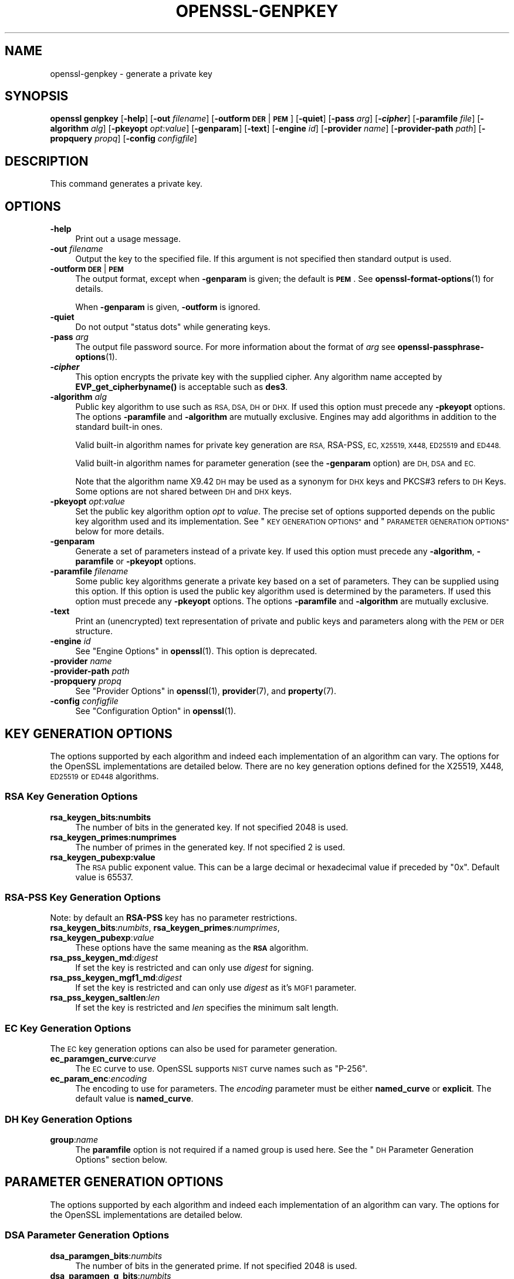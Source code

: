 .\" Automatically generated by Pod::Man 4.11 (Pod::Simple 3.35)
.\"
.\" Standard preamble:
.\" ========================================================================
.de Sp \" Vertical space (when we can't use .PP)
.if t .sp .5v
.if n .sp
..
.de Vb \" Begin verbatim text
.ft CW
.nf
.ne \\$1
..
.de Ve \" End verbatim text
.ft R
.fi
..
.\" Set up some character translations and predefined strings.  \*(-- will
.\" give an unbreakable dash, \*(PI will give pi, \*(L" will give a left
.\" double quote, and \*(R" will give a right double quote.  \*(C+ will
.\" give a nicer C++.  Capital omega is used to do unbreakable dashes and
.\" therefore won't be available.  \*(C` and \*(C' expand to `' in nroff,
.\" nothing in troff, for use with C<>.
.tr \(*W-
.ds C+ C\v'-.1v'\h'-1p'\s-2+\h'-1p'+\s0\v'.1v'\h'-1p'
.ie n \{\
.    ds -- \(*W-
.    ds PI pi
.    if (\n(.H=4u)&(1m=24u) .ds -- \(*W\h'-12u'\(*W\h'-12u'-\" diablo 10 pitch
.    if (\n(.H=4u)&(1m=20u) .ds -- \(*W\h'-12u'\(*W\h'-8u'-\"  diablo 12 pitch
.    ds L" ""
.    ds R" ""
.    ds C` ""
.    ds C' ""
'br\}
.el\{\
.    ds -- \|\(em\|
.    ds PI \(*p
.    ds L" ``
.    ds R" ''
.    ds C`
.    ds C'
'br\}
.\"
.\" Escape single quotes in literal strings from groff's Unicode transform.
.ie \n(.g .ds Aq \(aq
.el       .ds Aq '
.\"
.\" If the F register is >0, we'll generate index entries on stderr for
.\" titles (.TH), headers (.SH), subsections (.SS), items (.Ip), and index
.\" entries marked with X<> in POD.  Of course, you'll have to process the
.\" output yourself in some meaningful fashion.
.\"
.\" Avoid warning from groff about undefined register 'F'.
.de IX
..
.nr rF 0
.if \n(.g .if rF .nr rF 1
.if (\n(rF:(\n(.g==0)) \{\
.    if \nF \{\
.        de IX
.        tm Index:\\$1\t\\n%\t"\\$2"
..
.        if !\nF==2 \{\
.            nr % 0
.            nr F 2
.        \}
.    \}
.\}
.rr rF
.\"
.\" Accent mark definitions (@(#)ms.acc 1.5 88/02/08 SMI; from UCB 4.2).
.\" Fear.  Run.  Save yourself.  No user-serviceable parts.
.    \" fudge factors for nroff and troff
.if n \{\
.    ds #H 0
.    ds #V .8m
.    ds #F .3m
.    ds #[ \f1
.    ds #] \fP
.\}
.if t \{\
.    ds #H ((1u-(\\\\n(.fu%2u))*.13m)
.    ds #V .6m
.    ds #F 0
.    ds #[ \&
.    ds #] \&
.\}
.    \" simple accents for nroff and troff
.if n \{\
.    ds ' \&
.    ds ` \&
.    ds ^ \&
.    ds , \&
.    ds ~ ~
.    ds /
.\}
.if t \{\
.    ds ' \\k:\h'-(\\n(.wu*8/10-\*(#H)'\'\h"|\\n:u"
.    ds ` \\k:\h'-(\\n(.wu*8/10-\*(#H)'\`\h'|\\n:u'
.    ds ^ \\k:\h'-(\\n(.wu*10/11-\*(#H)'^\h'|\\n:u'
.    ds , \\k:\h'-(\\n(.wu*8/10)',\h'|\\n:u'
.    ds ~ \\k:\h'-(\\n(.wu-\*(#H-.1m)'~\h'|\\n:u'
.    ds / \\k:\h'-(\\n(.wu*8/10-\*(#H)'\z\(sl\h'|\\n:u'
.\}
.    \" troff and (daisy-wheel) nroff accents
.ds : \\k:\h'-(\\n(.wu*8/10-\*(#H+.1m+\*(#F)'\v'-\*(#V'\z.\h'.2m+\*(#F'.\h'|\\n:u'\v'\*(#V'
.ds 8 \h'\*(#H'\(*b\h'-\*(#H'
.ds o \\k:\h'-(\\n(.wu+\w'\(de'u-\*(#H)/2u'\v'-.3n'\*(#[\z\(de\v'.3n'\h'|\\n:u'\*(#]
.ds d- \h'\*(#H'\(pd\h'-\w'~'u'\v'-.25m'\f2\(hy\fP\v'.25m'\h'-\*(#H'
.ds D- D\\k:\h'-\w'D'u'\v'-.11m'\z\(hy\v'.11m'\h'|\\n:u'
.ds th \*(#[\v'.3m'\s+1I\s-1\v'-.3m'\h'-(\w'I'u*2/3)'\s-1o\s+1\*(#]
.ds Th \*(#[\s+2I\s-2\h'-\w'I'u*3/5'\v'-.3m'o\v'.3m'\*(#]
.ds ae a\h'-(\w'a'u*4/10)'e
.ds Ae A\h'-(\w'A'u*4/10)'E
.    \" corrections for vroff
.if v .ds ~ \\k:\h'-(\\n(.wu*9/10-\*(#H)'\s-2\u~\d\s+2\h'|\\n:u'
.if v .ds ^ \\k:\h'-(\\n(.wu*10/11-\*(#H)'\v'-.4m'^\v'.4m'\h'|\\n:u'
.    \" for low resolution devices (crt and lpr)
.if \n(.H>23 .if \n(.V>19 \
\{\
.    ds : e
.    ds 8 ss
.    ds o a
.    ds d- d\h'-1'\(ga
.    ds D- D\h'-1'\(hy
.    ds th \o'bp'
.    ds Th \o'LP'
.    ds ae ae
.    ds Ae AE
.\}
.rm #[ #] #H #V #F C
.\" ========================================================================
.\"
.IX Title "OPENSSL-GENPKEY 1ossl"
.TH OPENSSL-GENPKEY 1ossl "2025-08-09" "3.0.7" "OpenSSL"
.\" For nroff, turn off justification.  Always turn off hyphenation; it makes
.\" way too many mistakes in technical documents.
.if n .ad l
.nh
.SH "NAME"
openssl\-genpkey \- generate a private key
.SH "SYNOPSIS"
.IX Header "SYNOPSIS"
\&\fBopenssl\fR \fBgenpkey\fR
[\fB\-help\fR]
[\fB\-out\fR \fIfilename\fR]
[\fB\-outform\fR \fB\s-1DER\s0\fR|\fB\s-1PEM\s0\fR]
[\fB\-quiet\fR]
[\fB\-pass\fR \fIarg\fR]
[\fB\-\f(BIcipher\fB\fR]
[\fB\-paramfile\fR \fIfile\fR]
[\fB\-algorithm\fR \fIalg\fR]
[\fB\-pkeyopt\fR \fIopt\fR:\fIvalue\fR]
[\fB\-genparam\fR]
[\fB\-text\fR]
[\fB\-engine\fR \fIid\fR]
[\fB\-provider\fR \fIname\fR]
[\fB\-provider\-path\fR \fIpath\fR]
[\fB\-propquery\fR \fIpropq\fR]
[\fB\-config\fR \fIconfigfile\fR]
.SH "DESCRIPTION"
.IX Header "DESCRIPTION"
This command generates a private key.
.SH "OPTIONS"
.IX Header "OPTIONS"
.IP "\fB\-help\fR" 4
.IX Item "-help"
Print out a usage message.
.IP "\fB\-out\fR \fIfilename\fR" 4
.IX Item "-out filename"
Output the key to the specified file. If this argument is not specified then
standard output is used.
.IP "\fB\-outform\fR \fB\s-1DER\s0\fR|\fB\s-1PEM\s0\fR" 4
.IX Item "-outform DER|PEM"
The output format, except when \fB\-genparam\fR is given; the default is \fB\s-1PEM\s0\fR.
See \fBopenssl\-format\-options\fR\|(1) for details.
.Sp
When \fB\-genparam\fR is given, \fB\-outform\fR is ignored.
.IP "\fB\-quiet\fR" 4
.IX Item "-quiet"
Do not output \*(L"status dots\*(R" while generating keys.
.IP "\fB\-pass\fR \fIarg\fR" 4
.IX Item "-pass arg"
The output file password source. For more information about the format of \fIarg\fR
see \fBopenssl\-passphrase\-options\fR\|(1).
.IP "\fB\-\f(BIcipher\fB\fR" 4
.IX Item "-cipher"
This option encrypts the private key with the supplied cipher. Any algorithm
name accepted by \fBEVP_get_cipherbyname()\fR is acceptable such as \fBdes3\fR.
.IP "\fB\-algorithm\fR \fIalg\fR" 4
.IX Item "-algorithm alg"
Public key algorithm to use such as \s-1RSA, DSA, DH\s0 or \s-1DHX.\s0 If used this option must
precede any \fB\-pkeyopt\fR options. The options \fB\-paramfile\fR and \fB\-algorithm\fR
are mutually exclusive. Engines may add algorithms in addition to the standard
built-in ones.
.Sp
Valid built-in algorithm names for private key generation are \s-1RSA,\s0 RSA-PSS, \s-1EC,
X25519, X448, ED25519\s0 and \s-1ED448.\s0
.Sp
Valid built-in algorithm names for parameter generation (see the \fB\-genparam\fR
option) are \s-1DH, DSA\s0 and \s-1EC.\s0
.Sp
Note that the algorithm name X9.42 \s-1DH\s0 may be used as a synonym for \s-1DHX\s0 keys and
PKCS#3 refers to \s-1DH\s0 Keys. Some options are not shared between \s-1DH\s0 and \s-1DHX\s0 keys.
.IP "\fB\-pkeyopt\fR \fIopt\fR:\fIvalue\fR" 4
.IX Item "-pkeyopt opt:value"
Set the public key algorithm option \fIopt\fR to \fIvalue\fR. The precise set of
options supported depends on the public key algorithm used and its
implementation. See \*(L"\s-1KEY GENERATION OPTIONS\*(R"\s0 and
\&\*(L"\s-1PARAMETER GENERATION OPTIONS\*(R"\s0 below for more details.
.IP "\fB\-genparam\fR" 4
.IX Item "-genparam"
Generate a set of parameters instead of a private key. If used this option must
precede any \fB\-algorithm\fR, \fB\-paramfile\fR or \fB\-pkeyopt\fR options.
.IP "\fB\-paramfile\fR \fIfilename\fR" 4
.IX Item "-paramfile filename"
Some public key algorithms generate a private key based on a set of parameters.
They can be supplied using this option. If this option is used the public key
algorithm used is determined by the parameters. If used this option must
precede any \fB\-pkeyopt\fR options. The options \fB\-paramfile\fR and \fB\-algorithm\fR
are mutually exclusive.
.IP "\fB\-text\fR" 4
.IX Item "-text"
Print an (unencrypted) text representation of private and public keys and
parameters along with the \s-1PEM\s0 or \s-1DER\s0 structure.
.IP "\fB\-engine\fR \fIid\fR" 4
.IX Item "-engine id"
See \*(L"Engine Options\*(R" in \fBopenssl\fR\|(1).
This option is deprecated.
.IP "\fB\-provider\fR \fIname\fR" 4
.IX Item "-provider name"
.PD 0
.IP "\fB\-provider\-path\fR \fIpath\fR" 4
.IX Item "-provider-path path"
.IP "\fB\-propquery\fR \fIpropq\fR" 4
.IX Item "-propquery propq"
.PD
See \*(L"Provider Options\*(R" in \fBopenssl\fR\|(1), \fBprovider\fR\|(7), and \fBproperty\fR\|(7).
.IP "\fB\-config\fR \fIconfigfile\fR" 4
.IX Item "-config configfile"
See \*(L"Configuration Option\*(R" in \fBopenssl\fR\|(1).
.SH "KEY GENERATION OPTIONS"
.IX Header "KEY GENERATION OPTIONS"
The options supported by each algorithm and indeed each implementation of an
algorithm can vary. The options for the OpenSSL implementations are detailed
below. There are no key generation options defined for the X25519, X448, \s-1ED25519\s0
or \s-1ED448\s0 algorithms.
.SS "\s-1RSA\s0 Key Generation Options"
.IX Subsection "RSA Key Generation Options"
.IP "\fBrsa_keygen_bits:numbits\fR" 4
.IX Item "rsa_keygen_bits:numbits"
The number of bits in the generated key. If not specified 2048 is used.
.IP "\fBrsa_keygen_primes:numprimes\fR" 4
.IX Item "rsa_keygen_primes:numprimes"
The number of primes in the generated key. If not specified 2 is used.
.IP "\fBrsa_keygen_pubexp:value\fR" 4
.IX Item "rsa_keygen_pubexp:value"
The \s-1RSA\s0 public exponent value. This can be a large decimal or
hexadecimal value if preceded by \f(CW\*(C`0x\*(C'\fR. Default value is 65537.
.SS "RSA-PSS Key Generation Options"
.IX Subsection "RSA-PSS Key Generation Options"
Note: by default an \fBRSA-PSS\fR key has no parameter restrictions.
.IP "\fBrsa_keygen_bits\fR:\fInumbits\fR, \fBrsa_keygen_primes\fR:\fInumprimes\fR, \fBrsa_keygen_pubexp\fR:\fIvalue\fR" 4
.IX Item "rsa_keygen_bits:numbits, rsa_keygen_primes:numprimes, rsa_keygen_pubexp:value"
These options have the same meaning as the \fB\s-1RSA\s0\fR algorithm.
.IP "\fBrsa_pss_keygen_md\fR:\fIdigest\fR" 4
.IX Item "rsa_pss_keygen_md:digest"
If set the key is restricted and can only use \fIdigest\fR for signing.
.IP "\fBrsa_pss_keygen_mgf1_md\fR:\fIdigest\fR" 4
.IX Item "rsa_pss_keygen_mgf1_md:digest"
If set the key is restricted and can only use \fIdigest\fR as it's \s-1MGF1\s0
parameter.
.IP "\fBrsa_pss_keygen_saltlen\fR:\fIlen\fR" 4
.IX Item "rsa_pss_keygen_saltlen:len"
If set the key is restricted and \fIlen\fR specifies the minimum salt length.
.SS "\s-1EC\s0 Key Generation Options"
.IX Subsection "EC Key Generation Options"
The \s-1EC\s0 key generation options can also be used for parameter generation.
.IP "\fBec_paramgen_curve\fR:\fIcurve\fR" 4
.IX Item "ec_paramgen_curve:curve"
The \s-1EC\s0 curve to use. OpenSSL supports \s-1NIST\s0 curve names such as \*(L"P\-256\*(R".
.IP "\fBec_param_enc\fR:\fIencoding\fR" 4
.IX Item "ec_param_enc:encoding"
The encoding to use for parameters. The \fIencoding\fR parameter must be either
\&\fBnamed_curve\fR or \fBexplicit\fR. The default value is \fBnamed_curve\fR.
.SS "\s-1DH\s0 Key Generation Options"
.IX Subsection "DH Key Generation Options"
.IP "\fBgroup\fR:\fIname\fR" 4
.IX Item "group:name"
The \fBparamfile\fR option is not required if a named group is used here.
See the \*(L"\s-1DH\s0 Parameter Generation Options\*(R" section below.
.SH "PARAMETER GENERATION OPTIONS"
.IX Header "PARAMETER GENERATION OPTIONS"
The options supported by each algorithm and indeed each implementation of an
algorithm can vary. The options for the OpenSSL implementations are detailed
below.
.SS "\s-1DSA\s0 Parameter Generation Options"
.IX Subsection "DSA Parameter Generation Options"
.IP "\fBdsa_paramgen_bits\fR:\fInumbits\fR" 4
.IX Item "dsa_paramgen_bits:numbits"
The number of bits in the generated prime. If not specified 2048 is used.
.IP "\fBdsa_paramgen_q_bits\fR:\fInumbits\fR" 4
.IX Item "dsa_paramgen_q_bits:numbits"
.PD 0
.IP "\fBqbits\fR:\fInumbits\fR" 4
.IX Item "qbits:numbits"
.PD
The number of bits in the q parameter. Must be one of 160, 224 or 256. If not
specified 224 is used.
.IP "\fBdsa_paramgen_md\fR:\fIdigest\fR" 4
.IX Item "dsa_paramgen_md:digest"
.PD 0
.IP "\fBdigest\fR:\fIdigest\fR" 4
.IX Item "digest:digest"
.PD
The digest to use during parameter generation. Must be one of \fBsha1\fR, \fBsha224\fR
or \fBsha256\fR. If set, then the number of bits in \fBq\fR will match the output size
of the specified digest and the \fBdsa_paramgen_q_bits\fR parameter will be
ignored. If not set, then a digest will be used that gives an output matching
the number of bits in \fBq\fR, i.e. \fBsha1\fR if q length is 160, \fBsha224\fR if it 224
or \fBsha256\fR if it is 256.
.IP "\fBproperties\fR:\fIquery\fR" 4
.IX Item "properties:query"
The \fIdigest\fR property \fIquery\fR string to use when fetching a digest from a provider.
.IP "\fBtype\fR:\fItype\fR" 4
.IX Item "type:type"
The type of generation to use. Set this to 1 to use legacy \s-1FIPS186\-2\s0 parameter
generation. The default of 0 uses \s-1FIPS186\-4\s0 parameter generation.
.IP "\fBgindex\fR:\fIindex\fR" 4
.IX Item "gindex:index"
The index to use for canonical generation and verification of the generator g.
Set this to a positive value ranging from 0..255 to use this mode. Larger values
will only use the bottom byte.
This \fIindex\fR must then be reused during key validation to verify the value of g.
If this value is not set then g is not verifiable. The default value is \-1.
.IP "\fBhexseed\fR:\fIseed\fR" 4
.IX Item "hexseed:seed"
The seed \fIseed\fR data to use instead of generating a random seed internally.
This should be used for testing purposes only. This will either produced fixed
values for the generated parameters \s-1OR\s0 it will fail if the seed did not
generate valid primes.
.SS "\s-1DH\s0 Parameter Generation Options"
.IX Subsection "DH Parameter Generation Options"
For most use cases it is recommended to use the \fBgroup\fR option rather than
the \fBtype\fR options. Note that the \fBgroup\fR option is not used by default if
no parameter generation options are specified.
.IP "\fBgroup\fR:\fIname\fR" 4
.IX Item "group:name"
.PD 0
.IP "\fBdh_param\fR:\fIname\fR" 4
.IX Item "dh_param:name"
.PD
Use a named \s-1DH\s0 group to select constant values for the \s-1DH\s0 parameters.
All other options will be ignored if this value is set.
.Sp
Valid values that are associated with the \fBalgorithm\fR of \fB\*(L"\s-1DH\*(R"\s0\fR are:
\&\*(L"ffdhe2048\*(R", \*(L"ffdhe3072\*(R", \*(L"ffdhe4096\*(R", \*(L"ffdhe6144\*(R", \*(L"ffdhe8192\*(R",
\&\*(L"modp_1536\*(R", \*(L"modp_2048\*(R", \*(L"modp_3072\*(R", \*(L"modp_4096\*(R", \*(L"modp_6144\*(R", \*(L"modp_8192\*(R".
.Sp
Valid values that are associated with the \fBalgorithm\fR of \fB\*(L"\s-1DHX\*(R"\s0\fR are the
\&\s-1RFC5114\s0 names \*(L"dh_1024_160\*(R", \*(L"dh_2048_224\*(R", \*(L"dh_2048_256\*(R".
.IP "\fBdh_rfc5114\fR:\fInum\fR" 4
.IX Item "dh_rfc5114:num"
If this option is set, then the appropriate \s-1RFC5114\s0 parameters are used
instead of generating new parameters. The value \fInum\fR can be one of
1, 2 or 3 that are equivalant to using the option \fBgroup\fR with one of
\&\*(L"dh_1024_160\*(R", \*(L"dh_2048_224\*(R" or \*(L"dh_2048_256\*(R".
All other options will be ignored if this value is set.
.IP "\fBpbits\fR:\fInumbits\fR" 4
.IX Item "pbits:numbits"
.PD 0
.IP "\fBdh_paramgen_prime_len\fR:\fInumbits\fR" 4
.IX Item "dh_paramgen_prime_len:numbits"
.PD
The number of bits in the prime parameter \fIp\fR. The default is 2048.
.IP "\fBqbits\fR:\fInumbits\fR" 4
.IX Item "qbits:numbits"
.PD 0
.IP "\fBdh_paramgen_subprime_len\fR:\fInumbits\fR" 4
.IX Item "dh_paramgen_subprime_len:numbits"
.PD
The number of bits in the sub prime parameter \fIq\fR. The default is 224.
Only relevant if used in conjunction with the \fBdh_paramgen_type\fR option to
generate \s-1DHX\s0 parameters.
.IP "\fBsafeprime-generator\fR:\fIvalue\fR" 4
.IX Item "safeprime-generator:value"
.PD 0
.IP "\fBdh_paramgen_generator\fR:\fIvalue\fR" 4
.IX Item "dh_paramgen_generator:value"
.PD
The value to use for the generator \fIg\fR. The default is 2.
The \fBalgorithm\fR option must be \fB\*(L"\s-1DH\*(R"\s0\fR for this parameter to be used.
.IP "\fBtype\fR:\fIstring\fR" 4
.IX Item "type:string"
The type name of \s-1DH\s0 parameters to generate. Valid values are:
.RS 4
.ie n .IP """generator""" 4
.el .IP "``generator''" 4
.IX Item "generator"
Use a safe prime generator with the option \fBsafeprime_generator\fR
The \fBalgorithm\fR option must be \fB\*(L"\s-1DH\*(R"\s0\fR.
.ie n .IP """fips186_4""" 4
.el .IP "``fips186_4''" 4
.IX Item "fips186_4"
\&\s-1FIPS186\-4\s0 parameter generation.
The \fBalgorithm\fR option must be \fB\*(L"\s-1DHX\*(R"\s0\fR.
.ie n .IP """fips186_2""" 4
.el .IP "``fips186_2''" 4
.IX Item "fips186_2"
\&\s-1FIPS186\-4\s0 parameter generation.
The \fBalgorithm\fR option must be \fB\*(L"\s-1DHX\*(R"\s0\fR.
.ie n .IP """group""" 4
.el .IP "``group''" 4
.IX Item "group"
Can be used with the option \fBpbits\fR to select one of
\&\*(L"ffdhe2048\*(R", \*(L"ffdhe3072\*(R", \*(L"ffdhe4096\*(R", \*(L"ffdhe6144\*(R" or \*(L"ffdhe8192\*(R".
The \fBalgorithm\fR option must be \fB\*(L"\s-1DH\*(R"\s0\fR.
.ie n .IP """default""" 4
.el .IP "``default''" 4
.IX Item "default"
Selects a default type based on the \fBalgorithm\fR. This is used by the
OpenSSL default provider to set the type for backwards compatability.
If \fBalgorithm\fR is \fB\*(L"\s-1DH\*(R"\s0\fR then \fB\*(L"generator\*(R"\fR is used.
If \fBalgorithm\fR is \fB\*(L"\s-1DHX\*(R"\s0\fR then \fB\*(L"fips186_2\*(R"\fR is used.
.RE
.RS 4
.RE
.IP "\fBdh_paramgen_type\fR:\fIvalue\fR" 4
.IX Item "dh_paramgen_type:value"
The type of \s-1DH\s0 parameters to generate. Valid values are 0, 1, 2 or 3
which correspond to setting the option \fBtype\fR to
\&\*(L"generator\*(R", \*(L"fips186_2\*(R", \*(L"fips186_4\*(R" or \*(L"group\*(R".
.IP "\fBdigest\fR:\fIdigest\fR" 4
.IX Item "digest:digest"
The digest to use during parameter generation. Must be one of \fBsha1\fR, \fBsha224\fR
or \fBsha256\fR. If set, then the number of bits in \fBqbits\fR will match the output
size of the specified digest and the \fBqbits\fR parameter will be
ignored. If not set, then a digest will be used that gives an output matching
the number of bits in \fBq\fR, i.e. \fBsha1\fR if q length is 160, \fBsha224\fR if it is
224 or \fBsha256\fR if it is 256.
This is only used by \*(L"fips186_4\*(R" and \*(L"fips186_2\*(R" key generation.
.IP "\fBproperties\fR:\fIquery\fR" 4
.IX Item "properties:query"
The \fIdigest\fR property \fIquery\fR string to use when fetching a digest from a provider.
This is only used by \*(L"fips186_4\*(R" and \*(L"fips186_2\*(R" key generation.
.IP "\fBgindex\fR:\fIindex\fR" 4
.IX Item "gindex:index"
The index to use for canonical generation and verification of the generator g.
Set this to a positive value ranging from 0..255 to use this mode. Larger values
will only use the bottom byte.
This \fIindex\fR must then be reused during key validation to verify the value of g.
If this value is not set then g is not verifiable. The default value is \-1.
This is only used by \*(L"fips186_4\*(R" and \*(L"fips186_2\*(R" key generation.
.IP "\fBhexseed\fR:\fIseed\fR" 4
.IX Item "hexseed:seed"
The seed \fIseed\fR data to use instead of generating a random seed internally.
This should be used for testing purposes only. This will either produced fixed
values for the generated parameters \s-1OR\s0 it will fail if the seed did not
generate valid primes.
This is only used by \*(L"fips186_4\*(R" and \*(L"fips186_2\*(R" key generation.
.SS "\s-1EC\s0 Parameter Generation Options"
.IX Subsection "EC Parameter Generation Options"
The \s-1EC\s0 parameter generation options are the same as for key generation. See
\&\*(L"\s-1EC\s0 Key Generation Options\*(R" above.
.SH "NOTES"
.IX Header "NOTES"
The use of the genpkey program is encouraged over the algorithm specific
utilities because additional algorithm options and \s-1ENGINE\s0 provided algorithms
can be used.
.SH "EXAMPLES"
.IX Header "EXAMPLES"
Generate an \s-1RSA\s0 private key using default parameters:
.PP
.Vb 1
\& openssl genpkey \-algorithm RSA \-out key.pem
.Ve
.PP
Encrypt output private key using 128 bit \s-1AES\s0 and the passphrase \*(L"hello\*(R":
.PP
.Vb 1
\& openssl genpkey \-algorithm RSA \-out key.pem \-aes\-128\-cbc \-pass pass:hello
.Ve
.PP
Generate a 2048 bit \s-1RSA\s0 key using 3 as the public exponent:
.PP
.Vb 2
\& openssl genpkey \-algorithm RSA \-out key.pem \e
\&     \-pkeyopt rsa_keygen_bits:2048 \-pkeyopt rsa_keygen_pubexp:3
.Ve
.PP
Generate 2048 bit \s-1DSA\s0 parameters that can be validated: The output values for
gindex and seed are required for key validation purposes and are not saved to
the output pem file).
.PP
.Vb 2
\& openssl genpkey \-genparam \-algorithm DSA \-out dsap.pem \-pkeyopt pbits:2048 \e
\&     \-pkeyopt qbits:224 \-pkeyopt digest:SHA256 \-pkeyopt gindex:1 \-text
.Ve
.PP
Generate \s-1DSA\s0 key from parameters:
.PP
.Vb 1
\& openssl genpkey \-paramfile dsap.pem \-out dsakey.pem
.Ve
.PP
Generate 4096 bit \s-1DH\s0 Key using safe prime group ffdhe4096:
.PP
.Vb 1
\& openssl genpkey \-algorithm DH \-out dhkey.pem \-pkeyopt group:ffdhe4096
.Ve
.PP
Generate 2048 bit X9.42 \s-1DH\s0 key with 256 bit subgroup using \s-1RFC5114\s0 group3:
.PP
.Vb 1
\& openssl genpkey \-algorithm DHX \-out dhkey.pem \-pkeyopt dh_rfc5114:3
.Ve
.PP
Generate a \s-1DH\s0 key using a \s-1DH\s0 parameters file:
.PP
.Vb 1
\& openssl genpkey \-paramfile dhp.pem \-out dhkey.pem
.Ve
.PP
Output \s-1DH\s0 parameters for safe prime group ffdhe2048:
.PP
.Vb 1
\& openssl genpkey \-genparam \-algorithm DH \-out dhp.pem \-pkeyopt group:ffdhe2048
.Ve
.PP
Output 2048 bit X9.42 \s-1DH\s0 parameters with 224 bit subgroup using \s-1RFC5114\s0 group2:
.PP
.Vb 1
\& openssl genpkey \-genparam \-algorithm DHX \-out dhp.pem \-pkeyopt dh_rfc5114:2
.Ve
.PP
Output 2048 bit X9.42 \s-1DH\s0 parameters with 224 bit subgroup using \s-1FIP186\-4\s0 keygen:
.PP
.Vb 3
\& openssl genpkey \-genparam \-algorithm DHX \-out dhp.pem \-text \e
\&     \-pkeyopt pbits:2048 \-pkeyopt qbits:224 \-pkeyopt digest:SHA256 \e
\&     \-pkeyopt gindex:1 \-pkeyopt dh_paramgen_type:2
.Ve
.PP
Output 1024 bit X9.42 \s-1DH\s0 parameters with 160 bit subgroup using \s-1FIP186\-2\s0 keygen:
.PP
.Vb 3
\& openssl genpkey \-genparam \-algorithm DHX \-out dhp.pem \-text \e
\&     \-pkeyopt pbits:1024 \-pkeyopt qbits:160 \-pkeyopt digest:SHA1 \e
\&     \-pkeyopt gindex:1 \-pkeyopt dh_paramgen_type:1
.Ve
.PP
Output 2048 bit \s-1DH\s0 parameters:
.PP
.Vb 2
\& openssl genpkey \-genparam \-algorithm DH \-out dhp.pem \e
\&     \-pkeyopt dh_paramgen_prime_len:2048
.Ve
.PP
Output 2048 bit \s-1DH\s0 parameters using a generator:
.PP
.Vb 3
\& openssl genpkey \-genparam \-algorithm DH \-out dhpx.pem \e
\&     \-pkeyopt dh_paramgen_prime_len:2048 \e
\&     \-pkeyopt dh_paramgen_type:1
.Ve
.PP
Generate \s-1EC\s0 parameters:
.PP
.Vb 3
\& openssl genpkey \-genparam \-algorithm EC \-out ecp.pem \e
\&        \-pkeyopt ec_paramgen_curve:secp384r1 \e
\&        \-pkeyopt ec_param_enc:named_curve
.Ve
.PP
Generate \s-1EC\s0 key from parameters:
.PP
.Vb 1
\& openssl genpkey \-paramfile ecp.pem \-out eckey.pem
.Ve
.PP
Generate \s-1EC\s0 key directly:
.PP
.Vb 3
\& openssl genpkey \-algorithm EC \-out eckey.pem \e
\&        \-pkeyopt ec_paramgen_curve:P\-384 \e
\&        \-pkeyopt ec_param_enc:named_curve
.Ve
.PP
Generate an X25519 private key:
.PP
.Vb 1
\& openssl genpkey \-algorithm X25519 \-out xkey.pem
.Ve
.PP
Generate an \s-1ED448\s0 private key:
.PP
.Vb 1
\& openssl genpkey \-algorithm ED448 \-out xkey.pem
.Ve
.SH "HISTORY"
.IX Header "HISTORY"
The ability to use \s-1NIST\s0 curve names, and to generate an \s-1EC\s0 key directly,
were added in OpenSSL 1.0.2.
The ability to generate X25519 keys was added in OpenSSL 1.1.0.
The ability to generate X448, \s-1ED25519\s0 and \s-1ED448\s0 keys was added in OpenSSL 1.1.1.
.PP
The \fB\-engine\fR option was deprecated in OpenSSL 3.0.
.SH "COPYRIGHT"
.IX Header "COPYRIGHT"
Copyright 2006\-2021 The OpenSSL Project Authors. All Rights Reserved.
.PP
Licensed under the Apache License 2.0 (the \*(L"License\*(R").  You may not use
this file except in compliance with the License.  You can obtain a copy
in the file \s-1LICENSE\s0 in the source distribution or at
<https://www.openssl.org/source/license.html>.
